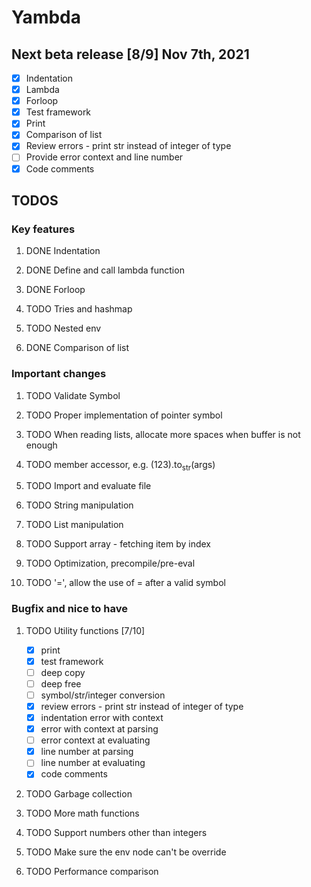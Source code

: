 * Yambda

** Next beta release [8/9] Nov 7th, 2021
  - [X] Indentation
  - [X] Lambda
  - [X] Forloop
  - [X] Test framework
  - [X] Print
  - [X] Comparison of list
  - [X] Review errors - print str instead of integer of type
  - [-] Provide error context and line number
  - [X] Code comments

** TODOS

*** Key features

**** DONE Indentation
     CLOSED: [2021-10-25 Mon 01:29]
     :LOGBOOK:
     - State "DONE"       from "TODO"       [2021-10-25 Mon 01:29]
     :END:
**** DONE Define and call lambda function
     CLOSED: [2021-11-07 Sun 18:21]
     :LOGBOOK:
     - State "DONE"       from "TODO"       [2021-11-07 Sun 18:21]
     :END:
**** DONE Forloop
     CLOSED: [2021-10-27 Wed 00:49]
     :LOGBOOK:
     - State "DONE"       from "TODO"       [2021-10-27 Wed 00:49]
     :END:
**** TODO Tries and hashmap
**** TODO Nested env
**** DONE Comparison of list
     CLOSED: [2021-10-25 Mon 23:20]
     :LOGBOOK:
     - State "DONE"       from "TODO"       [2021-10-25 Mon 23:20]
     :END:


*** Important changes
**** TODO Validate Symbol
**** TODO Proper implementation of pointer symbol
**** TODO When reading lists, allocate more spaces when buffer is not enough
**** TODO member accessor, e.g. (123).to_str(args)
**** TODO Import and evaluate file
**** TODO String manipulation
**** TODO List manipulation
**** TODO Support array - fetching item by index
**** TODO Optimization, precompile/pre-eval
**** TODO '=', allow the use of = after a valid symbol

*** Bugfix and nice to have

**** TODO Utility functions [7/10]
     - [X] print
     - [X] test framework
     - [ ] deep copy
     - [ ] deep free
     - [ ] symbol/str/integer conversion
     - [X] review errors - print str instead of integer of type
     - [X] indentation error with context
     - [X] error with context at parsing
     - [ ] error context at evaluating
     - [X] line number at parsing
     - [ ] line number at evaluating
     - [X] code comments

**** TODO Garbage collection

**** TODO More math functions

**** TODO Support numbers other than integers

**** TODO Make sure the env node can't be override

**** TODO Performance comparison

